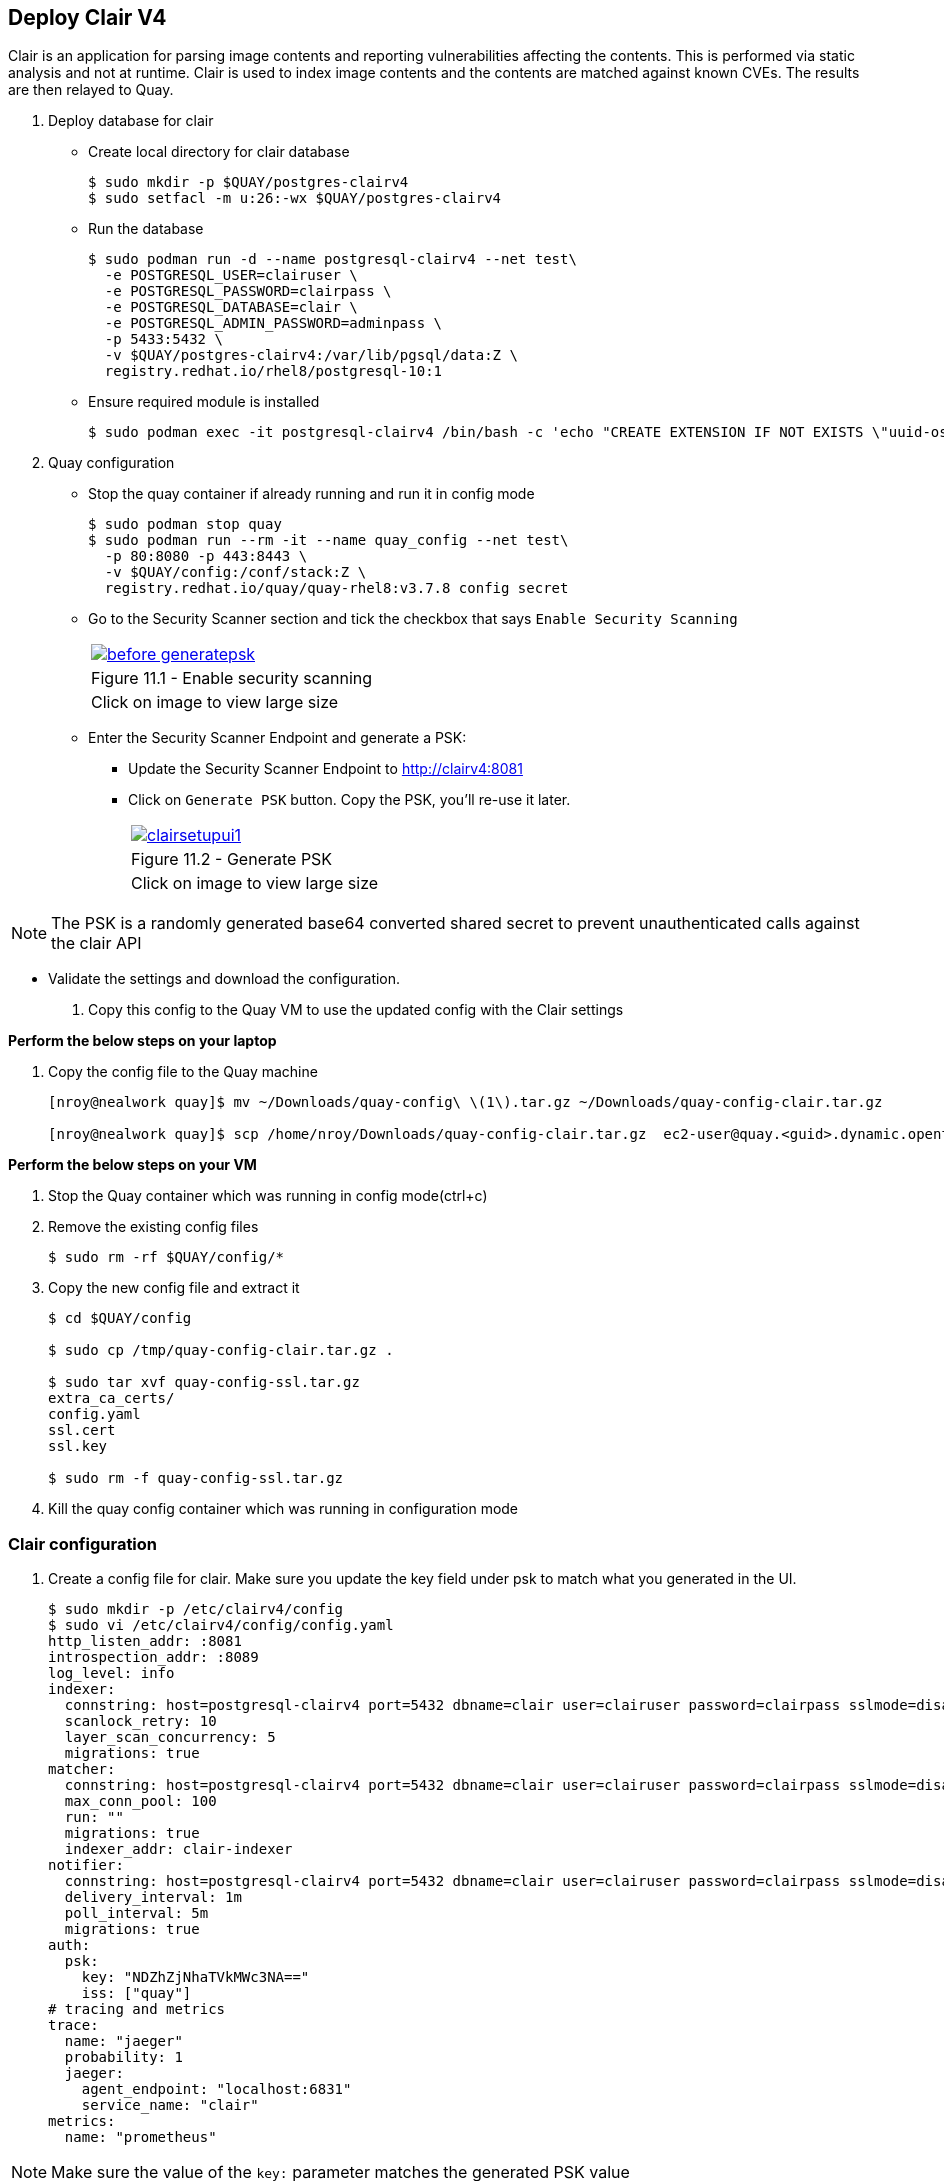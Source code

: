 == Deploy Clair V4

Clair is an application for parsing image contents and reporting vulnerabilities affecting the contents. This is performed via static analysis and not at runtime. Clair is used to index image contents and the contents are matched against known CVEs. The results are then relayed to Quay.


. Deploy database for clair
* Create local directory for clair database
+
[source,sh]
----
$ sudo mkdir -p $QUAY/postgres-clairv4
$ sudo setfacl -m u:26:-wx $QUAY/postgres-clairv4
----
* Run the database
+
[source,sh]
----
$ sudo podman run -d --name postgresql-clairv4 --net test\
  -e POSTGRESQL_USER=clairuser \
  -e POSTGRESQL_PASSWORD=clairpass \
  -e POSTGRESQL_DATABASE=clair \
  -e POSTGRESQL_ADMIN_PASSWORD=adminpass \
  -p 5433:5432 \
  -v $QUAY/postgres-clairv4:/var/lib/pgsql/data:Z \
  registry.redhat.io/rhel8/postgresql-10:1
----

* Ensure required module is installed
+
[source,sh]
----
$ sudo podman exec -it postgresql-clairv4 /bin/bash -c 'echo "CREATE EXTENSION IF NOT EXISTS \"uuid-ossp\"" | psql -d clair -U postgres'
----

. Quay configuration
* Stop the quay container if already running and run it in config mode
+
[source,sh]
----
$ sudo podman stop quay
$ sudo podman run --rm -it --name quay_config --net test\
  -p 80:8080 -p 443:8443 \
  -v $QUAY/config:/conf/stack:Z \
  registry.redhat.io/quay/quay-rhel8:v3.7.8 config secret
----
* Go to the Security Scanner section and tick the checkbox that says `Enable Security Scanning`
+
[cols="1a",grid=none,width=80%]
|===
^| image::images/before-generatepsk.png[link=images/before-generatepsk.png,window=_blank]
^| Figure 11.1 - Enable security scanning
^| [small]#Click on image to view large size#
|===
* Enter the Security Scanner Endpoint and generate a PSK: 
** Update the Security Scanner Endpoint to http://clairv4:8081
** Click on `Generate PSK` button. Copy the PSK, you'll re-use it later.
+
[cols="1a",grid=none,width=80%]
|===
^| image::images/clairsetupui1.png[link=images/clairsetupui1.png,window=_blank]
^| Figure 11.2 - Generate PSK
^| [small]#Click on image to view large size#
|===

NOTE:  The PSK is a randomly generated base64 converted shared secret to prevent unauthenticated calls against the clair API

* Validate the settings and download the configuration.

. Copy this config to the Quay VM to use the updated config with the Clair settings

*Perform the below steps on your laptop*

. Copy the config file to the Quay machine
+
[source,sh]
----
[nroy@nealwork quay]$ mv ~/Downloads/quay-config\ \(1\).tar.gz ~/Downloads/quay-config-clair.tar.gz

[nroy@nealwork quay]$ scp /home/nroy/Downloads/quay-config-clair.tar.gz  ec2-user@quay.<guid>.dynamic.opentlc.com:/tmp/
----

*Perform the below steps on your VM*

. Stop the Quay container which was running in config mode(ctrl+c)

. Remove the existing config files
+
[source,sh]
----
$ sudo rm -rf $QUAY/config/*
----

. Copy the new config file and extract it
+
[source,sh]
----
$ cd $QUAY/config

$ sudo cp /tmp/quay-config-clair.tar.gz .

$ sudo tar xvf quay-config-ssl.tar.gz 
extra_ca_certs/
config.yaml
ssl.cert
ssl.key

$ sudo rm -f quay-config-ssl.tar.gz 
----

. Kill the quay config container which was running in configuration mode


=== Clair configuration 

. Create a config file for clair. Make sure you update the key field under psk to match what you generated in the UI.
+
[source,sh]
----
$ sudo mkdir -p /etc/clairv4/config
$ sudo vi /etc/clairv4/config/config.yaml
http_listen_addr: :8081
introspection_addr: :8089
log_level: info
indexer:
  connstring: host=postgresql-clairv4 port=5432 dbname=clair user=clairuser password=clairpass sslmode=disable
  scanlock_retry: 10
  layer_scan_concurrency: 5
  migrations: true
matcher:
  connstring: host=postgresql-clairv4 port=5432 dbname=clair user=clairuser password=clairpass sslmode=disable
  max_conn_pool: 100
  run: ""
  migrations: true
  indexer_addr: clair-indexer
notifier:
  connstring: host=postgresql-clairv4 port=5432 dbname=clair user=clairuser password=clairpass sslmode=disable
  delivery_interval: 1m
  poll_interval: 5m
  migrations: true
auth:
  psk:
    key: "NDZhZjNhaTVkMWc3NA=="
    iss: ["quay"]
# tracing and metrics
trace:
  name: "jaeger"
  probability: 1
  jaeger:
    agent_endpoint: "localhost:6831"
    service_name: "clair"
metrics:
  name: "prometheus"
----

NOTE: Make sure the value of the `key:` parameter matches the generated PSK value

. Run Clair
+
[source,sh]
----
$ sudo podman run -d --name clairv4 --net test -p 8081:8081 -p 8089:8089   -e CLAIR_CONF=/clair/config.yaml -e CLAIR_MODE=combo   -v /etc/clairv4/config:/clair:Z   -v /root/ca.crt:/etc/pki/tls/certs/quay-ca.crt:Z registry.redhat.io/quay/clair-rhel8:v3.7.8
----

. Stop the Quay container in config mode(ctrl+c) and run Quay
+
[source,sh]
----
sudo podman start quay
----
. Using Clair security
.. Login to your Red Hat Quay registry
+
[source,sh]
----
$ podman login quay.example.com
Username: quayadmin
Password:
Login Succeeded!
----
.. Pull, tag and push sample image
+
[source,sh]
----
$ podman pull ubuntu:20.04
$ podman tag docker.io/library/ubuntu:20.04 quay.example.com/quayadmin/ubuntu:20.04
$ podman push quay.example.com/quayadmin/ubuntu:20.04
----
. Scanning results as seen in UI, notice the security scan column. It takes upto 15 mins for Clair to download all relevant databases, before the ubuntu-based image will show any vulnerabilities. 
+
[cols="1a",grid=none,width=80%]
|===
^| image::images/clairscan2.png[link=images/clairscan2.png,window=_blank]
^| Figure 11.3 - Security Scan column shows vulnerabilities
^| [small]#Click on image to view large size#
|===

NOTE: During your wait time, you can tail the clairv4 container logs and wait for "ubuntu-focal-updater" to appear. All the RHEL databases are downloaded first and Ubuntu comes last, this is a one time operation.

. On selecting colored option("6 medium" in our case), you see the detailed view of the vulnerabilities of the image
+
[cols="1a",grid=none,width=80%]
|===
^| image::images/clairscan1.png[link=images/clairscan1.png,window=_blank]
^| Figure 11.4 - Detailed view of vulnerabilities
^| [small]#Click on image to view large size#
|===